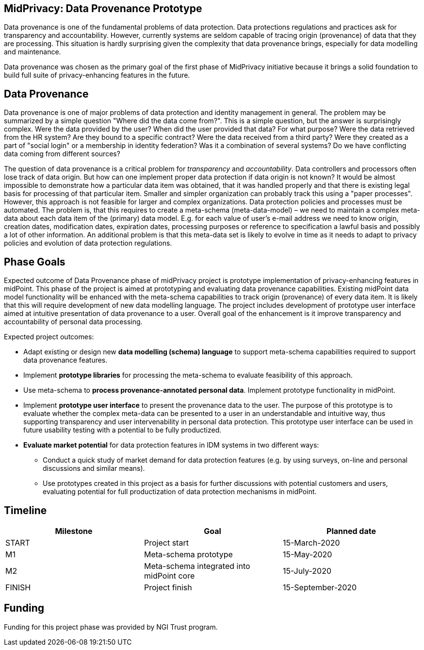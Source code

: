 == MidPrivacy: Data Provenance Prototype

Data provenance is one of the fundamental problems of data protection.
Data protections regulations and practices ask for transparency and accountability.
However, currently systems are seldom capable of tracing origin (provenance) of data that they are processing.
This situation is hardly surprising given the complexity that data provenance brings, especially for data modelling and maintenance.

Data provenance was chosen as the primary goal of the first phase of MidPrivacy initiative because it brings a solid foundation to build full suite of privacy-enhancing features in the future.

== Data Provenance

Data provenance is one of major problems of data protection and identity management in general.
The problem may be summarized by a simple question "Where did the data come from?".
This is a simple question, but the answer is surprisingly complex.
Were the data provided by the user?
When did the user provided that data?
For what purpose?
Were the data retrieved from the HR system?
Are they bound to a specific contract?
Were the data received from a third party?
Were they created as a part of "social login" or a membership in identity federation?
Was it a combination of several systems?
Do we have conflicting data coming from different sources?

The question of data provenance is a critical problem for _transparency_ and _accountability_.
Data controllers and processors often lose track of data origin.
But how can one implement proper data protection if data origin is not known?
It would be almost impossible to demonstrate how a particular data item was obtained, that it was handled properly and that there is existing legal basis for processing of that particular item.
Smaller and simpler organization can probably track this using a "paper processes".
However, this approach is not feasible for larger and complex organizations.
Data protection policies and processes must be automated.
The problem is, that this requires to create a meta-schema (meta-data-model) – we need to maintain a complex meta-data about each data item of the (primary) data model.
E.g. for each value of user's e-mail address we need to know origin, creation dates, modification dates, expiration dates, processing purposes or reference to specification a lawful basis and possibly a lot of other information.
An additional problem is that this meta-data set is likely to evolve in time as it needs to adapt to privacy policies and evolution of data protection regulations.

== Phase Goals

Expected outcome of Data Provenance phase of midPrivacy project is prototype implementation of privacy-enhancing features in midPoint.
This phase of the project is aimed at prototyping and evaluating data provenance capabilities.
Existing midPoint data model functionality will be enhanced with the meta-schema capabilities to track origin (provenance) of every data item.
It is likely that this will require development of new data modelling language.
The project includes development of prototype user interface aimed at intuitive presentation of data provenance to a user.
Overall goal of the enhancement is it improve transparency and accountability of personal data processing.

Expected project outcomes:

* Adapt existing or design new *data modelling (schema) language* to support meta-schema capabilities required to support data provenance features.

* Implement *prototype libraries* for processing the meta-schema to evaluate feasibility of this approach.

* Use meta-schema to *process provenance-annotated personal data*.
Implement prototype functionality in midPoint.

* Implement *prototype user interface* to present the provenance data to the user.
The purpose of this prototype is to evaluate whether the complex meta-data can be presented to a user in an understandable and intuitive way, thus supporting transparency and user intervenability in personal data protection.
This prototype user interface can be used in future usability testing with a potential to be fully productized.

* *Evaluate market potential* for data protection features in IDM systems in two different ways:

** Conduct a quick study of market demand for data protection features (e.g. by using surveys, on-line and personal discussions and similar means).

** Use prototypes created in this project as a basis for further discussions with potential customers and users, evaluating potential for full productization of data protection mechanisms in midPoint.

== Timeline

|===
|Milestone |Goal |Planned date

|START
|Project start
|15-March-2020

|M1
|Meta-schema prototype
|15-May-2020

|M2
|Meta-schema integrated into midPoint core
|15-July-2020

|FINISH
|Project finish
|15-September-2020
|===

== Funding

Funding for this project phase was provided by NGI Trust program.
